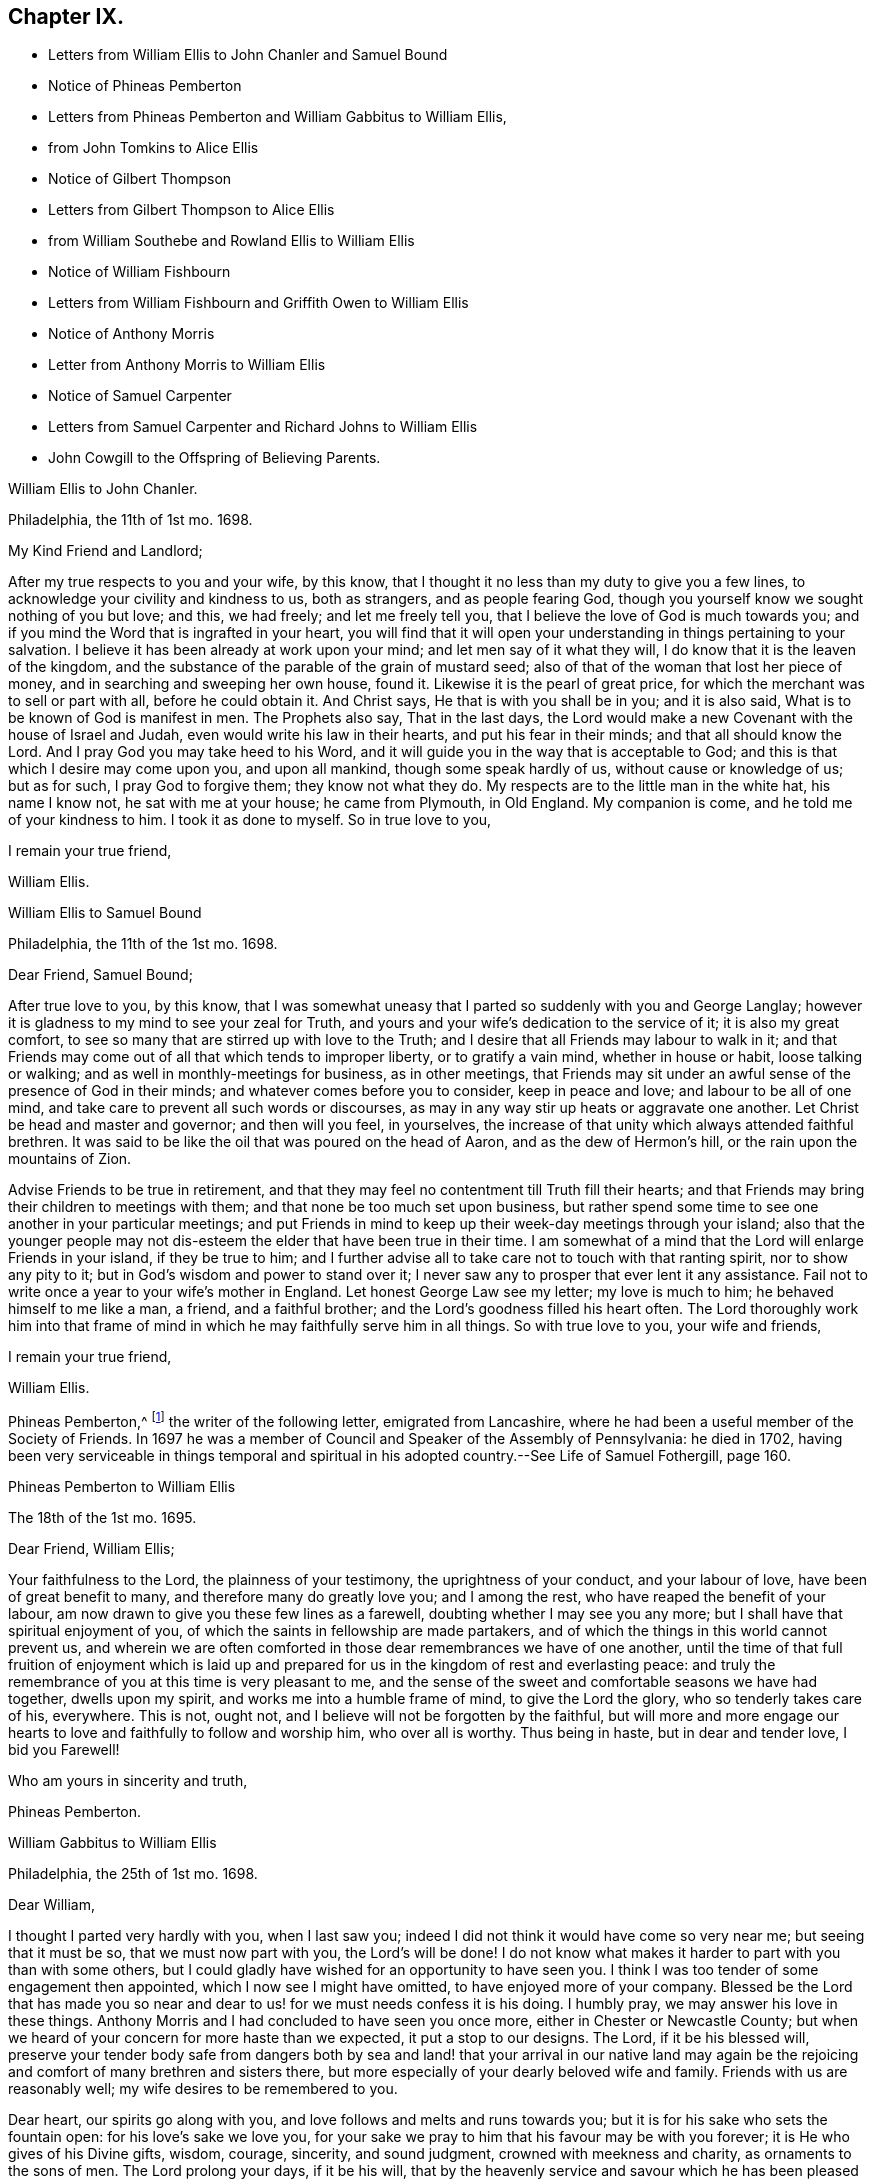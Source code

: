 == Chapter IX.

[.chapter-synopsis]
* Letters from William Ellis to John Chanler and Samuel Bound
* Notice of Phineas Pemberton
* Letters from Phineas Pemberton and William Gabbitus to William Ellis,
* from John Tomkins to Alice Ellis
* Notice of Gilbert Thompson
* Letters from Gilbert Thompson to Alice Ellis
* from William Southebe and Rowland Ellis to William Ellis
* Notice of William Fishbourn
* Letters from William Fishbourn and Griffith Owen to William Ellis
* Notice of Anthony Morris
* Letter from Anthony Morris to William Ellis
* Notice of Samuel Carpenter
* Letters from Samuel Carpenter and Richard Johns to William Ellis
* John Cowgill to the Offspring of Believing Parents.

[.embedded-content-document.letter]
--

[.letter-heading]
William Ellis to John Chanler.

[.signed-section-context-open]
Philadelphia, the 11th of 1st mo. 1698.

[.salutation]
My Kind Friend and Landlord;

After my true respects to you and your wife, by this know,
that I thought it no less than my duty to give you a few lines,
to acknowledge your civility and kindness to us, both as strangers,
and as people fearing God, though you yourself know we sought nothing of you but love;
and this, we had freely; and let me freely tell you,
that I believe the love of God is much towards you;
and if you mind the Word that is ingrafted in your heart,
you will find that it will open your understanding in things pertaining to your salvation.
I believe it has been already at work upon your mind;
and let men say of it what they will, I do know that it is the leaven of the kingdom,
and the substance of the parable of the grain of mustard seed;
also of that of the woman that lost her piece of money,
and in searching and sweeping her own house, found it.
Likewise it is the pearl of great price,
for which the merchant was to sell or part with all, before he could obtain it.
And Christ says, He that is with you shall be in you; and it is also said,
What is to be known of God is manifest in men.
The Prophets also say, That in the last days,
the Lord would make a new Covenant with the house of Israel and Judah,
even would write his law in their hearts, and put his fear in their minds;
and that all should know the Lord.
And I pray God you may take heed to his Word,
and it will guide you in the way that is acceptable to God;
and this is that which I desire may come upon you, and upon all mankind,
though some speak hardly of us, without cause or knowledge of us; but as for such,
I pray God to forgive them; they know not what they do.
My respects are to the little man in the white hat, his name I know not,
he sat with me at your house; he came from Plymouth, in Old England.
My companion is come, and he told me of your kindness to him.
I took it as done to myself.
So in true love to you,

[.signed-section-closing]
I remain your true friend,

[.signed-section-signature]
William Ellis.

--

[.embedded-content-document.letter]
--

[.letter-heading]
William Ellis to Samuel Bound

[.signed-section-context-open]
Philadelphia, the 11th of the 1st mo. 1698.

[.salutation]
Dear Friend, Samuel Bound;

After true love to you, by this know,
that I was somewhat uneasy that I parted so suddenly with you and George Langlay;
however it is gladness to my mind to see your zeal for Truth,
and yours and your wife`'s dedication to the service of it; it is also my great comfort,
to see so many that are stirred up with love to the Truth;
and I desire that all Friends may labour to walk in it;
and that Friends may come out of all that which tends to improper liberty,
or to gratify a vain mind, whether in house or habit, loose talking or walking;
and as well in monthly-meetings for business, as in other meetings,
that Friends may sit under an awful sense of the presence of God in their minds;
and whatever comes before you to consider, keep in peace and love;
and labour to be all of one mind, and take care to prevent all such words or discourses,
as may in any way stir up heats or aggravate one another.
Let Christ be head and master and governor; and then will you feel, in yourselves,
the increase of that unity which always attended faithful brethren.
It was said to be like the oil that was poured on the head of Aaron,
and as the dew of Hermon`'s hill, or the rain upon the mountains of Zion.

Advise Friends to be true in retirement,
and that they may feel no contentment till Truth fill their hearts;
and that Friends may bring their children to meetings with them;
and that none be too much set upon business,
but rather spend some time to see one another in your particular meetings;
and put Friends in mind to keep up their week-day meetings through your island;
also that the younger people may not dis-esteem the
elder that have been true in their time.
I am somewhat of a mind that the Lord will enlarge Friends in your island,
if they be true to him;
and I further advise all to take care not to touch with that ranting spirit,
nor to show any pity to it; but in God`'s wisdom and power to stand over it;
I never saw any to prosper that ever lent it any assistance.
Fail not to write once a year to your wife`'s mother in England.
Let honest George Law see my letter; my love is much to him;
he behaved himself to me like a man, a friend, and a faithful brother;
and the Lord`'s goodness filled his heart often.
The Lord thoroughly work him into that frame of mind
in which he may faithfully serve him in all things.
So with true love to you, your wife and friends,

[.signed-section-closing]
I remain your true friend,

[.signed-section-signature]
William Ellis.

--

Phineas Pemberton,^
footnote:[Phineas Pemberton was the father of Israel Pemberton, and grandfather of James,
John, and Israel Pemberton who were all eminent and valuable men in their day,
useful in their respective stations,
and for a long period took an active and prominent part in the concerns of the Society,
as well as in some of the affairs more at large of
their native city (Philadelphia) and province.]
the writer of the following letter, emigrated from Lancashire,
where he had been a useful member of the Society of Friends.
In 1697 he was a member of Council and Speaker of the Assembly of Pennsylvania:
he died in 1702,
having been very serviceable in things temporal and spiritual
in his adopted country.--See [.book-title]#Life of Samuel Fothergill#,
page 160.

[.embedded-content-document.letter]
--

[.letter-heading]
Phineas Pemberton to William Ellis

[.signed-section-context-open]
The 18th of the 1st mo. 1695.

[.salutation]
Dear Friend, William Ellis;

Your faithfulness to the Lord, the plainness of your testimony,
the uprightness of your conduct, and your labour of love,
have been of great benefit to many, and therefore many do greatly love you;
and I among the rest, who have reaped the benefit of your labour,
am now drawn to give you these few lines as a farewell,
doubting whether I may see you any more;
but I shall have that spiritual enjoyment of you,
of which the saints in fellowship are made partakers,
and of which the things in this world cannot prevent us,
and wherein we are often comforted in those dear remembrances we have of one another,
until the time of that full fruition of enjoyment which is laid
up and prepared for us in the kingdom of rest and everlasting peace:
and truly the remembrance of you at this time is very pleasant to me,
and the sense of the sweet and comfortable seasons we have had together,
dwells upon my spirit, and works me into a humble frame of mind,
to give the Lord the glory, who so tenderly takes care of his, everywhere.
This is not, ought not, and I believe will not be forgotten by the faithful,
but will more and more engage our hearts to love
and faithfully to follow and worship him,
who over all is worthy.
Thus being in haste, but in dear and tender love, I bid you Farewell!

[.signed-section-closing]
Who am yours in sincerity and truth,

[.signed-section-signature]
Phineas Pemberton.

--

[.embedded-content-document.letter]
--

[.letter-heading]
William Gabbitus to William Ellis

[.signed-section-context-open]
Philadelphia, the 25th of 1st mo. 1698.

[.salutation]
Dear William,

I thought I parted very hardly with you, when I last saw you;
indeed I did not think it would have come so very near me; but seeing that it must be so,
that we must now part with you, the Lord`'s will be done!
I do not know what makes it harder to part with you than with some others,
but I could gladly have wished for an opportunity to have seen you.
I think I was too tender of some engagement then appointed,
which I now see I might have omitted, to have enjoyed more of your company.
Blessed be the Lord that has made you so near and
dear to us! for we must needs confess it is his doing.
I humbly pray, we may answer his love in these things.
Anthony Morris and I had concluded to have seen you once more,
either in Chester or Newcastle County;
but when we heard of your concern for more haste than we expected,
it put a stop to our designs.
The Lord, if it be his blessed will,
preserve your tender body safe from dangers both by sea and land!
that your arrival in our native land may again be the rejoicing
and comfort of many brethren and sisters there,
but more especially of your dearly beloved wife and family.
Friends with us are reasonably well; my wife desires to be remembered to you.

Dear heart, our spirits go along with you,
and love follows and melts and runs towards you;
but it is for his sake who sets the fountain open: for his love`'s sake we love you,
for your sake we pray to him that his favour may be with you forever;
it is He who gives of his Divine gifts, wisdom, courage, sincerity, and sound judgment,
crowned with meekness and charity, as ornaments to the sons of men.
The Lord prolong your days, if it be his will,
that by the heavenly service and savour which he has been pleased to put upon you,
many may be turned unto him.
Now dear heart! not knowing whether ever we shall see your face again,
which does not seem likely at present,
it was in my mind to give you these few lines by Ann Dilworth;
and my spirit breathes that the Lord may be with you and with all our spirits.
The Friends that are prisoners at Burlington, for the country privileges,
were very well in health; last night but one, my wife and I were with them;
they were also very cheerful;
but I cannot yet see when their troubles of that kind can come to an end;
to me it looks duskish at present.
Dear heart, remember us when we see you not.
In the love of God, I bid you truly, Farewell!

[.signed-section-closing]
Your truly loving friend and well-wisher,

[.signed-section-signature]
William Gabbitus.

--

[.embedded-content-document.letter]
--

[.letter-heading]
John Tomkins to Alice Ellis.

[.signed-section-context-open]
London, the 10th of 12th mo. 1698.

[.salutation]
Dear Friend,

At the request of your dear husband, I send this,
to let you know that he was well at Boston, in New England, about the 9th of the 9th mo.
last, in good service for God and his blessed Truth.
The labours of your dear husband with his companion Aaron Atkinson,
and the other two Friends, Thomas Turner and Thomas Chalkley, have been very acceptable;
and I have both received and seen many good accounts thereof,
from many Friends in those parts.
I suppose you may have heard, that Thomas Turner has been returned nearly a month.
Your husband intended to go back from Boston to Pennsylvania; and afterwards,
if he find his spirit clear, he hopes to hasten homewards,
to be here by the next Yearly Meeting.
Here are enclosed two letters, one of a public tendency,
they both came to me as they are, unsealed.
I know not how to forward them to the Friends designed, but by sending them to you;
and I do this the rather, as being of your husband`'s own writing,
you may understand by them the nature of his service.

Dear friend, you see that hitherto the Lord has been with your husband,
and made his service prosperous; and I doubt not, but He will be with him to the end.
This is encouragement to you, as you gave him up freely to the Lord`'s service,
so to keep in that resignation until he has fulfilled his Master`'s will;
it will make his absence still easy to yourself and to him also.
I feel that his love is for the general good of the church of Christ,
not only in those parts where he travels, but also for his brethren here,
and for the Church in those parts where you dwell,
that they may grow in grace and in the knowledge of our Lord and Saviour Jesus Christ.
Dear friend, thus according to his request, and my inclination also,
have I sent these few lines;
and with the salutation of mine and my wife`'s dear love to you,

[.signed-section-closing]
I rest your friend in the Truth,

[.signed-section-signature]
John Tomkins.

--

Gilbert Thompson, the writer of the following letter, resided at Penketh in Lancashire,
where he kept a boarding-school.
Professing the religious principles of the Society of Friends,
he was prosecuted by the intolerant party then in power, for keeping a school,
and for this alleged offence was imprisoned in Lancaster Castle!
He became a minister about the period at which this letter was written to Alice Ellis,
and was much esteemed both in this capacity and in that of a preceptor of youth:
he died in 1719, aged 61 years.--See notice of him in [.book-title]#Piety Promoted#, Part VIII.
and [.book-title]#Memoirs of Samuel Fothergill#, page 11.

[.embedded-content-document.letter]
--

[.letter-heading]
Gilbert Thompson to Alice Ellis

[.signed-section-context-open]
Sankey, the 28th of the 11th mo. 1698

[.salutation]
Dear Friend, Alice Ellis;

I often remember you though I seldom write to you, and were I near you,
I could be glad of your company, and to partake with you in the fruits of your faith,
and hear of the noble acts which the Lord has enabled you to perform since you loved him,
for his mercy`'s sake.
I have beheld with admiration, the industry, ability, willingness and resignedness,
which the Lord, upon many occasions has endued you with,
and made thereby a meet companion and yokefellow to dear William Ellis,
whose heart and all his faculties are freely and truly devoted
to those particular services his Master has engaged him in,
and in which, I doubt not, but as he has been, he still is,
truly serviceable in his lot and place,
having an eye to the honour of Him that called him when he was little,
and to that recompense of reward laid up for the righteous.
I doubt not but you meet with exercises and various difficulties in his absence; and yet,
I as well believe, you know how they all become sanctified, and can, in the faith,
press forward and see beyond them all,
and feel a sweetness in standing in your lot and testimony what way soever it stand.
Your strength and experience I know go beyond mine, else would I say,
Maintain your own lot, and stand in your own rank and place of service,
and let others do so too; and then every one`'s task will be best done.
Let the peaceable wisdom that is from above, and settles our spirits, be dwelt in,
and therein, whatever is done more or less, will be to the glory of God,
and every one`'s particular comfort.
I am straitened now for time, otherwise I feel an openness that could enlarge;
but I can say, I read you and some other dear Friends beyond words.
There is a more settled knowledge of such as are in the true faith,
and live in the Truth, than can or need be set forth by lines.
With a tender salutation of love I bid you Farewell, and remain

[.signed-section-closing]
Your well-wisher in my measure.

[.signed-section-signature]
Gilbert Thompson.

--

[.embedded-content-document.letter]
--

[.letter-heading]
William Southebe to William Ellis

[.signed-section-context-open]
Philadelphia, the 26th of 1st mo. 1699.

[.salutation]
Dear Friend, William Ellis.

Not having the opportunity to be more in your company when you were here among us,
I could not well omit to signify my true love to you,
and unity with that measure of the blessed,
holy power which I have had a sense of as attending your ministry,
and your plain doctrine; and of your promoting true spiritual and inward worship to God.
You have been instrumental to help forward our retired meeting here,
which I hope will be of good service.
This many of us, I believe, have long desired;
being truly sensible that the perfection of Divine worship and prayer to God,
as to our own particulars,
is performed mostly in true silence and inward retiredness before our great Creator;
and this indeed is much the end of outward testimony,
and is that into which my soul desires to be gathered more and more.
So with true and unfeigned love to you, desiring the Lord may prosper you in his service,

[.signed-section-closing]
I remain your friend,

[.signed-section-signature]
William Southebe.

--

Rowland Ellis, the writer of the following letter,
was a man of note among the Welsh settlers in Pennsylvania: he visited America in 1686,
for the purpose of selecting a place on which to locate his family.
In the voyage there, which was very long,
many persons who sailed with him died for lack of food.
He returned to England in the following year, leaving one of his sons in America;
and did not finally remove his family till 1697.
At this time he was about forty-five years of age; and it is said,
he lived long to do good,
his service both in the church of Christ and in the State being considerable.
He was a preacher among the Quakers, and an acceptable man in every station.
He died at his son-in-law, John Evans`'s, in North Wales, Pennsylvania,
in his eightieth year.--See Proud`'s [.book-title]#History of Pennsylvania#, Vol.
I+++.+++ Page 220.

[.embedded-content-document.letter]
--

[.letter-heading]
Rowland Ellis to William Ellis

[.signed-section-context-open]
The 28th of the 1st mo. 1699.

[.salutation]
My Esteemed Friend, William Ellis;

If these lines come to your hands,
you may understand what often has been in my mind to tell you,
That if ever it come before you to visit Friends in Wales, I desire this kindness of you,
partly for your name`'s sake, but rather upon Truth`'s account.
When at Dolgelly Meeting, in Merionethshire, in North Wales, to inquire for my daughter,
if she be then alive, and for her husband who is a priest.
If you find yourself free and anything inclined thereunto, knock at his door,
and see whether she is quite dead, or slumbering among the dead.
I do believe a living invitation may call home a strayed sheep,
though gone far into the wilderness, and there, it may be, fast entangled in briars,
and bound up in strong chains.
If there is any breath left in her, she may answer, though in a land of darkness,
and under the shadow of death.
The good Shepherd takes great pains to unloose the lost sheep from their bonds and entanglements,
and David-like, killing the lion and delivering the lamb out of his mouth,
to bring the same to their right mind, to know the Shepherd`'s tents.
Well, my friend!
I believe some have done things of this nature; and who can tell, if it come before you,
but you may through the power of God, be instrumental to open their eyes;
they both are very kind to Friends.
Our friend, Hugh Roberts, has twice visited them, they being sick;
her husband took it very kindly.
So with my dear love unto you,

[.signed-section-closing]
I remain your friend,

[.signed-section-signature]
Rowland Ellis.

--

William Fishbourn, the writer of the following letter,
was a member of the Assembly of Pennsylvania, for Philadelphia county,
in 1716 and subsequent years.

[.embedded-content-document.letter]
--

[.letter-heading]
William Fishbourn to William Ellis

[.signed-section-context-open]
Philadelphia, the 2nd of 2nd mo. 1699.

[.salutation]
Dear and Well-esteemed Friend, William Ellis;

For so in my small measure of the Truth as it is in Jesus, I am bold to call you;
not with flattery, nor with deceivable speeches, but with a true esteem,
as it is wrought by the power of God.
And as I hope I do humbly and reverently esteem the many mercies, blessings,
and favours which I receive from the hand of the Lord,
I also hope I ever shall measurably esteem his servants;
and I greatly desire I may be bowed down under a sense of the mercies of our God,
more and more every day.
My friend! with these lines I dearly salute you with my unfeigned love,
wishing your health, prosperity, and preservation every way;
and I earnestly desire you to remember, as you have access to the throne of God`'s grace,
your poor friend, who travels in weakness, fear and hope, dread and humility,
before the Lord; and sometimes is ready to say, I fear, at one time or another,
I shall fall by the hand of the enemy that daily besets me.
Oh! desire for me, that I may not be tried beyond my strength;
for the wicked one sees the weak part, and he is often at work there;
but blessed be the God and father of all our mercies, his power,
in the very glorious appearance of it, is very strong,
as I am kept mollified and melted down before him.
Oh! my soul and spirit ever desire to dwell low before him;
I would to God I had a tent to dwell in, in the valley of humility,
and that I might always abide in it; then I should be safe.
Pray visit me with a few lines from your hand, as your spirit has freedom;
and I desire you to pray to the Lord, that I may ever be sensible of my condition,
and that nothing may be hid in me that is contrary to, or that oppresses the good seed.
Look upon these lines as from one that lacks utterance to express my desires.
To the Lord I leave you, and to the guidance of his good Spirit,

[.signed-section-closing]
And bid you, Farewell!

[.signed-section-signature]
William Fishbourn.

--

[.embedded-content-document.letter]
--

[.letter-heading]
Griffith Owen to William Ellis.

[.signed-section-context-open]
Philadelphia, the 3rd of 2nd mo. 1699.

[.salutation]
My Dear Friend,

I cannot forget you, nor your service or labour of love among us,
the remembrance of which draws my sincere love as a stream unto you,
which I believe distance of place or length of time cannot wear out nor stop.
May you feel my brotherly love to you beyond what my fear can express.
I earnestly desire the Lord to accompany you with
his power and presence in all your undertakings,
and to make you more and more instrumental in his hands.
Dear friend! remember us and the little flock in this wilderness,
when you are far from us, in your nearest approaches to the Lord;
and I desire you to mind my love to all Friends in
England that may inquire respecting me.

[.signed-section-closing]
I remain your friend and brother,

[.signed-section-signature]
Griffith Owen.

--

[.embedded-content-document.letter]
--

[.letter-heading]
Abraham Johns to William Ellis

[.signed-section-context-open]
Maryland, Clift, the 11th mo. 1699.

[.salutation]
Dear William Ellis,

Whom I dearly love in the Truth, my true love salutes you,
desiring these may find you well, as through mercy they leave us.
Dear friend,
the many blessed opportunities we have had together are livingly in my remembrance,
and blessed be God whose mercy and favours are great to this wilderness country,
he has not left us without sending his servants among
us to sound forth his blessed Truth,
and to stir up his seed, which he has sown in the hearts of a remnant here,
which has many times been oppressed and kept down
through the wiles of the enemy of our souls;
but which has been raised and stirred up through the testimonies
of his dear servants whom he has been pleased to send among us;
praises and honour and thanksgiving be to his great and holy Name forever, says my soul!
Dear friend, forget me not in your most secret supplication to Almighty God,
that my faith may be strengthened, and that I may be valiant for the Truth,
which he has been pleased to reveal unto me; for alas! dear William,
what are we without we receive strength and ability
from him?--nothing but poor dust and ashes,
not able of ourselves to speak a good word or think a good thought.
My hearty prayer to God for you is, that he may be with you,
and bless your testimony and seal it down on the hearts of many sons and daughters.

Our dear friends, Roger Gill and Thomas Story, as also dear Aaron Atkinson,
were at our Yearly Meeting, where they had brave service for the Lord.
The same wrangling priest that Aaron met with,
came also to that meeting and openly opposed; but he was so handled by Thomas Story,
that I presume he repented coming there; it was of good service,
for Thomas laid him open to the people, abundance of his hearers being there,
who went away well satisfied.
My dear friend, I have this word of comfort to tell you, Truth prospers,
and people begin to see what the priests are.
We are all quiet and still, and in true unity one with another.
Aaron is gone back again to the north, not being yet clear of those parts;
he expects it will be the 8th or 9th month before he leaves America.
Dear William, I desire to hear from you as opportunity may present.
I shall not add, but mine and my wife`'s true love to you and all Friends,
is the conclusion of,

[.signed-section-closing]
Your loving and sincere friend,

[.signed-section-signature]
Abraham Johns.

--

Anthony Morris, the writer of the following letter, settled at Burlington,
in West Jersey, about 1680: he afterwards removed to Philadelphia:
he was a serviceable man as a preacher among the Quakers,
and in various other respects both of a public and private nature:
he died in 1721.--See Proud`'s [.book-title]#History of Pennsylvania#, Vol.
II. page 146.

[.embedded-content-document.letter]
--

[.letter-heading]
Anthony Morris to William Ellis

[.signed-section-context-open]
Philadelphia, the 12th of 4th mo. 1699.

[.salutation]
Dear William Ellis;

I have often been troubled in my mind when the thoughts
of your going from us have come into my remembrance,
because that I had not the opportunity of taking my leave of you in a solemn manner,
considering how nearly my spirit was united to you, so that I can truly say,
I loved and do love you in the Lord;
and through the operation of his Spirit you were made serviceable to me; so dear William,
excuse my neglect, for I came but a few minutes after you were gone.
Now I desire you to pray for me, that I may be kept and preserved faithful to the Lord,
for according to my weak abilities I have often done
the same for you since your departure from us.
I send this by my very good friend, Joseph Kirkbride,
whom I hope the Lord will attend with his presence,
and keep him near to Himself and within his own protection;
and if it be his good pleasure return him safe to his family,
as I hope you have gotten to yours.
With the salutation of mine and my wife`'s dear love to you and your dear wife, I rest,
and subscribe myself, in the Truth that changes not,

[.signed-section-closing]
Your real friend,

[.signed-section-signature]
Anthony Morris.

--

Samuel Carpenter, the writer of the following letter,
was one of the early settlers in Pennsylvania:
he became one of the most considerable traders in that Province,
in which he also filled the office of Treasurer: his great abilities,
combined with a benevolent and active disposition,
rendered him a useful and valuable member of civil and religious society;
and he appears to have been highly esteemed among the Quakers,
to whom he belonged.--See Proud`'s [.book-title]#History of Pennsylvania#, Vol.
II. page 60.

[.embedded-content-document.letter]
--

[.letter-heading]
Samuel Carpenter to William Ellis

[.signed-section-context-open]
Philadelphia, the 17th of the 4th mo. 1699.

[.salutation]
Dear William Ellis,

Although I have little to write,
I was not willing to let this opportunity slip without giving you a few
lines to signify mine and my wife`'s dear love to you and yours,
acknowledging yours to us, and your tenderness towards us and ours;
hoping that the Lord will reward you with peace in your bosom,
for your labour of love in this remote land,
with others of the Lord`'s faithful servants and messengers,
who have left all that was near and dear to them, in obedience to his requirings,
and in love to the souls of people,
that Truth and righteousness may increase and spread over the earth,
and the Lord`'s great name may be honoured.
Now it having pleased God to send his messengers to us, from time to time,
his living power and presence has attended their ministry and services,
so that many can say, surely the Lord has been gracious to us, a lost people,
and accounted little of by our brethren, being scattered in this remote wilderness;
but blessed be the Lord our God,
who has so graciously visited us by his good Spirit within us,
and by his faithful servants, who have been made instrumental in his hand,
and by his power, to reach our hearts, so that many have been comforted, confirmed,
and settled in the Truth.
What remains on our part, but that we walk humbly before the Lord all our days,
that his love and the labour of his servants may not be bestowed on us in vain?

Our dear friends Roger Gill and Thomas Story are
lately come by way of Virginia and Maryland,
and are hastening towards New England, in hope to return to our Yearly Meeting.
Dear Aaron is returned to Chester county; whether he go past us or not when he returns,
I yet know not.
This is intended to be sent by our dear friend Joseph Kirkbride,
who is gone down towards the ship; they are to be at Salem tomorrow,
and take their departure from Elsinborough.
My very dear love to Walter Fawcitt, and Friends that have laboured among us.
I should be glad of a few lines from you, as opportunity and freedom offer.
We were glad of yours from Maryland.
Friends are generally in health, and I know the love of many is to you;
so concludes your real friend,

[.signed-section-signature]
Samuel Carpenter.

--

Richard Gove, who is mentioned in the following letter, resided in Philadelphia:
in the latter part of his life he accompanied Thomas
Chalkley on a religious visit to England,
having also been his companion in similar services in the West Indies,
Ireland and Scotland: he died at Uxbridge, near London, in 1710;
and is described by Thomas Chalkley as an inoffensive, loving Friend,
whose testimony was sound, serviceable and convincing.--See [.book-title]#Thomas Chalkley`'s Journal#,
Ed. 1818, page 102.

[.embedded-content-document.letter]
--

[.letter-heading]
Richard Grove to William Ellis

[.signed-section-context-open]
Maryland, the 25th of the 4th mo. 1699.

[.salutation]
Dear William Ellis,

Whom I truly love in the Truth;
the many comfortable opportunities and heavenly visitations that we have enjoyed together,
both by sea and land, is often upon my mind;
and my soul is at this time made glad in the living remembrance of it.
We had a very glorious Yearly Meeting; the Lord`'s heavenly power was over all,
and Friends were greatly comforted and strengthened.
I communicated to the meeting what you left in charge with me,
concerning a certificate to be sent to your Quarterly Meeting,
which was as readily granted as desired; the which I here enclose you.
Dear Aaron Atkinson came from New England,
Griffith Owen and Richard Gove from Pennsylvania,
and Roger Gill and Thomas Story from Virginia, to attend our Yearly Meeting,
where they had indeed good service for the Truth.
The priest came and contended openly in the meeting; but Truth was over him,
and his folly and wickedness were manifested to his shame,
among some of the chief of his own people.
I am in some haste, being straitened for time; the ship is just under sail,
so that at present I must conclude,
and tell you that some lines from you will be very acceptable to

[.signed-section-closing]
Your friend and brother in the Truth,

[.signed-section-signature]
Richard Johns.

--

William Ellis returned from America to England in the early part of 1699.
The following letter,
expressive of the yearnings of an emigrant over the children of those
to whom he had been united in religious fellowship in his native land,
was entrusted to William Ellis for circulation.

[.embedded-content-document.epistle]
--

[.letter-heading]
A few Lines to the Offspring of Believing Parents in Old England.

[.salutation]
Dear and well-beloved friends in the land of our nativity;

My hearty desire and prayer to God is for you all, and mostly for a young generation,
the children of believing parents,
that it may please the Lord to raise up a remnant
to stand up in the place of our fathers in Christ,
who have stood in the gap and borne the burden in the heat of the day,
and left us good examples; who, many of them,
are gone and going off the stage of this world,
to the everlasting rest prepared for the righteous.
And dear friends, you are often in our remembrance,
when our hearts are engaged to praise the Lord for the prosperity of his Truth;
and we desire your prayers for us,
that it may please God to preserve and guide us in that unchangeable way,
till we meet at the haven of rest, where all the righteous rejoice together forever.
The Lord`'s work prospers in this wilderness land,
and many young people are concerned for the glory of God and the prosperity of his Truth,
that his great Name may not be evil spoken of among the heathen;
and I should be glad if it would please the Lord to raise
up many more worthies to visit his seed in these countries.

[.signed-section-signature]
John Cowgill.

[.signed-section-context-close]
From my house in Middleton, in the County of Bucks, in Pennsylvania,
the 9th of the 1st month, 1699.

--
